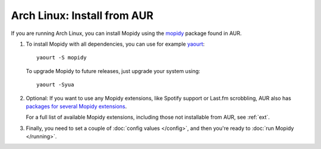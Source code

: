 .. _arch-install:

****************************
Arch Linux: Install from AUR
****************************

If you are running Arch Linux, you can install Mopidy using the
`mopidy <https://aur.archlinux.org/packages/mopidy/>`_ package found in AUR.

#. To install Mopidy with all dependencies, you can use
   for example `yaourt <https://wiki.archlinux.org/index.php/yaourt>`_::

       yaourt -S mopidy

   To upgrade Mopidy to future releases, just upgrade your system using::

       yaourt -Syua

#. Optional: If you want to use any Mopidy extensions, like Spotify support or
   Last.fm scrobbling, AUR also has `packages for several Mopidy extensions
   <https://aur.archlinux.org/packages/?K=mopidy>`_.

   For a full list of available Mopidy extensions, including those not
   installable from AUR, see :ref:`ext`.

#. Finally, you need to set a couple of :doc:`config values </config>`, and
   then you're ready to :doc:`run Mopidy </running>`.
